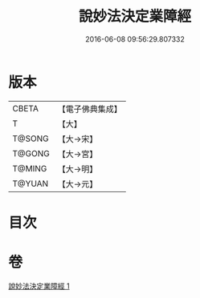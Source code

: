 #+TITLE: 說妙法決定業障經 
#+DATE: 2016-06-08 09:56:29.807332

* 版本
 |     CBETA|【電子佛典集成】|
 |         T|【大】     |
 |    T@SONG|【大→宋】   |
 |    T@GONG|【大→宮】   |
 |    T@MING|【大→明】   |
 |    T@YUAN|【大→元】   |

* 目次

* 卷
[[file:KR6i0547_001.txt][說妙法決定業障經 1]]

